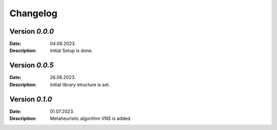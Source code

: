 Changelog
=========

Version `0.0.0` 
---------------

:Date: 04.06.2023. 
:Description: Initial Setup is done.


Version `0.0.5` 
---------------

:Date: 26.06.2023. 
:Description: Initial library structure is set.

Version `0.1.0` 
---------------

:Date: 01.07.2023. 
:Description: Metaheuristic algorithm VNS is added.